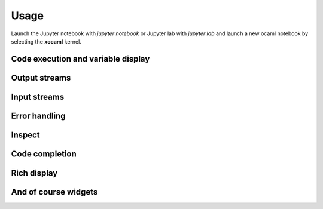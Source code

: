 .. Copyright (c) 2025, Davy Cottet

   Distributed under the terms of the GNU General Public License v3.

   The full license is in the file LICENSE, distributed with this software.

Usage
=====

Launch the Jupyter notebook with `jupyter notebook` or Jupyter lab with `jupyter lab` and launch
a new ocaml notebook by selecting the **xocaml** kernel.

Code execution and variable display
-----------------------------------

.. image:: code_exec.gif
   :alt: basic_code_execution

Output streams
--------------

.. image:: streams.gif
   :alt: streams

Input streams
-------------

.. image:: input.gif
   :alt: input

Error handling
--------------

.. image:: error.gif
   :alt: error_handling

Inspect
-------

.. image:: inspect.gif
   :alt: inspect

Code completion
---------------

.. image:: code_completion.gif
   :alt: code_completion

Rich display
------------

.. image:: rich_disp.gif
   :alt: rich_display

And of course widgets
---------------------

.. image:: widgets.gif
   :alt: widgets

.. image:: binary.gif
   :alt: widgets_binary

